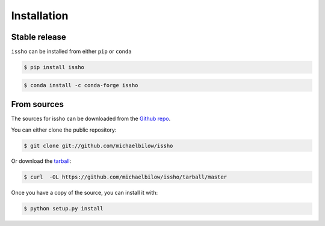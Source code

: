 .. highlight:: shell

============
Installation
============


Stable release
--------------

``issho`` can be installed from either ``pip`` or ``conda``


.. code-block:: console

    $ pip install issho

.. code-block:: console

    $ conda install -c conda-forge issho


From sources
------------

The sources for issho can be downloaded from the `Github repo`_.

You can either clone the public repository:

.. code-block:: console

    $ git clone git://github.com/michaelbilow/issho

Or download the `tarball`_:

.. code-block:: console

    $ curl  -OL https://github.com/michaelbilow/issho/tarball/master

Once you have a copy of the source, you can install it with:

.. code-block:: console

    $ python setup.py install


.. _Github repo: https://github.com/michaelbilow/issho
.. _tarball: https://github.com/michaelbilow/issho/tarball/master
